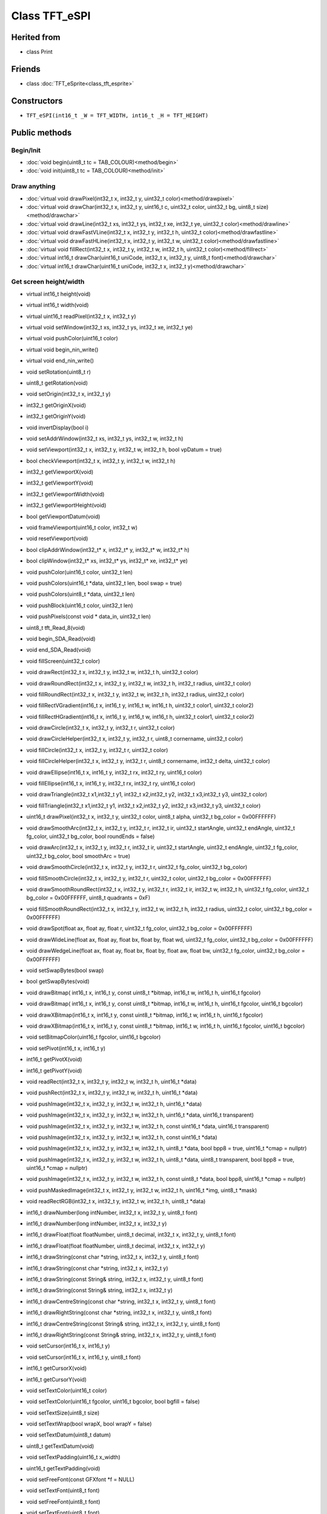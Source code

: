 ==============
Class TFT_eSPI
==============

Herited from
------------

* class Print

Friends
-------

* class :doc:`TFT_eSprite<class_tft_esprite>`

Constructors
------------

* ``TFT_eSPI(int16_t _W = TFT_WIDTH, int16_t _H = TFT_HEIGHT)``

Public methods
--------------

Begin/Init
~~~~~~~~~~

* :doc:`void begin(uint8_t tc = TAB_COLOUR)<method/begin>`
* :doc:`void init(uint8_t tc = TAB_COLOUR)<method/init>`

Draw anything
~~~~~~~~~~~~~

* :doc:`virtual void drawPixel(int32_t x, int32_t y, uint32_t color)<method/drawpixel>`
* :doc:`virtual void drawChar(int32_t x, int32_t y, uint16_t c, uint32_t color, uint32_t bg, uint8_t size)<method/drawchar>`
* :doc:`virtual void drawLine(int32_t xs, int32_t ys, int32_t xe, int32_t ye, uint32_t color)<method/drawline>`
* :doc:`virtual void drawFastVLine(int32_t x, int32_t y, int32_t h, uint32_t color)<method/drawfastline>`
* :doc:`virtual void drawFastHLine(int32_t x, int32_t y, int32_t w, uint32_t color)<method/drawfastline>`
* :doc:`virtual void fillRect(int32_t x, int32_t y, int32_t w, int32_t h, uint32_t color)<method/fillrect>`
* :doc:`virtual int16_t drawChar(uint16_t uniCode, int32_t x, int32_t y, uint8_t font)<method/drawchar>`
* :doc:`virtual int16_t drawChar(uint16_t uniCode, int32_t x, int32_t y)<method/drawchar>`

Get screen height/width
~~~~~~~~~~~~~~~~~~~~~~~

* virtual int16_t height(void)
* virtual int16_t width(void)

* virtual uint16_t readPixel(int32_t x, int32_t y)
* virtual void setWindow(int32_t xs, int32_t ys, int32_t xe, int32_t ye)
* virtual void pushColor(uint16_t color)
* virtual void begin_nin_write()
* virtual void end_nin_write()
* void setRotation(uint8_t r)
* uint8_t getRotation(void)
* void setOrigin(int32_t x, int32_t y)
* int32_t getOriginX(void)
* int32_t getOriginY(void)
* void invertDisplay(bool i)
* void setAddrWindow(int32_t xs, int32_t ys, int32_t w, int32_t h)
* void setViewport(int32_t x, int32_t y, int32_t w, int32_t h, bool vpDatum = true)
* bool checkViewport(int32_t x, int32_t y, int32_t w, int32_t h)
* int32_t getViewportX(void)
* int32_t getViewportY(void)
* int32_t getViewportWidth(void)
* int32_t getViewportHeight(void)
* bool getViewportDatum(void)
* void frameViewport(uint16_t color, int32_t w)
* void resetViewport(void)
* bool clipAddrWindow(int32_t* x, int32_t* y, int32_t* w, int32_t* h)
* bool clipWindow(int32_t* xs, int32_t* ys, int32_t* xe, int32_t* ye)
* void pushColor(uint16_t color, uint32_t len)
* void pushColors(uint16_t  *data, uint32_t len, bool swap = true)
* void pushColors(uint8_t  *data, uint32_t len)
* void pushBlock(uint16_t color, uint32_t len)
* void pushPixels(const void * data_in, uint32_t len)
* uint8_t tft_Read_8(void)
* void begin_SDA_Read(void)
* void end_SDA_Read(void)
* void fillScreen(uint32_t color)
* void drawRect(int32_t x, int32_t y, int32_t w, int32_t h, uint32_t color)
* void drawRoundRect(int32_t x, int32_t y, int32_t w, int32_t h, int32_t radius, uint32_t color)
* void fillRoundRect(int32_t x, int32_t y, int32_t w, int32_t h, int32_t radius, uint32_t color)
* void fillRectVGradient(int16_t x, int16_t y, int16_t w, int16_t h, uint32_t color1, uint32_t color2)
* void fillRectHGradient(int16_t x, int16_t y, int16_t w, int16_t h, uint32_t color1, uint32_t color2)
* void drawCircle(int32_t x, int32_t y, int32_t r, uint32_t color)
* void drawCircleHelper(int32_t x, int32_t y, int32_t r, uint8_t cornername, uint32_t color)
* void fillCircle(int32_t x, int32_t y, int32_t r, uint32_t color)
* void fillCircleHelper(int32_t x, int32_t y, int32_t r, uint8_t cornername, int32_t delta, uint32_t color)
* void drawEllipse(int16_t x, int16_t y, int32_t rx, int32_t ry, uint16_t color)
* void fillEllipse(int16_t x, int16_t y, int32_t rx, int32_t ry, uint16_t color)
* void drawTriangle(int32_t x1,int32_t y1, int32_t x2,int32_t y2, int32_t x3,int32_t y3, uint32_t color)
* void fillTriangle(int32_t x1,int32_t y1, int32_t x2,int32_t y2, int32_t x3,int32_t y3, uint32_t color)
* uint16_t drawPixel(int32_t x, int32_t y, uint32_t color, uint8_t alpha, uint32_t bg_color = 0x00FFFFFF)
* void drawSmoothArc(int32_t x, int32_t y, int32_t r, int32_t ir, uint32_t startAngle, uint32_t endAngle, uint32_t fg_color, uint32_t bg_color, bool roundEnds = false)
* void drawArc(int32_t x, int32_t y, int32_t r, int32_t ir, uint32_t startAngle, uint32_t endAngle, uint32_t fg_color, uint32_t bg_color, bool smoothArc = true)
* void drawSmoothCircle(int32_t x, int32_t y, int32_t r, uint32_t fg_color, uint32_t bg_color)
* void fillSmoothCircle(int32_t x, int32_t y, int32_t r, uint32_t color, uint32_t bg_color = 0x00FFFFFF)
* void drawSmoothRoundRect(int32_t x, int32_t y, int32_t r, int32_t ir, int32_t w, int32_t h, uint32_t fg_color, uint32_t bg_color = 0x00FFFFFF, uint8_t quadrants = 0xF)
* void fillSmoothRoundRect(int32_t x, int32_t y, int32_t w, int32_t h, int32_t radius, uint32_t color, uint32_t bg_color = 0x00FFFFFF)
* void drawSpot(float ax, float ay, float r, uint32_t fg_color, uint32_t bg_color = 0x00FFFFFF)
* void drawWideLine(float ax, float ay, float bx, float by, float wd, uint32_t fg_color, uint32_t bg_color = 0x00FFFFFF)
* void drawWedgeLine(float ax, float ay, float bx, float by, float aw, float bw, uint32_t fg_color, uint32_t bg_color = 0x00FFFFFF)
* void setSwapBytes(bool swap)
* bool getSwapBytes(void)
* void drawBitmap( int16_t x, int16_t y, const uint8_t *bitmap, int16_t w, int16_t h, uint16_t fgcolor)
* void drawBitmap( int16_t x, int16_t y, const uint8_t *bitmap, int16_t w, int16_t h, uint16_t fgcolor, uint16_t bgcolor)
* void drawXBitmap(int16_t x, int16_t y, const uint8_t *bitmap, int16_t w, int16_t h, uint16_t fgcolor)
* void drawXBitmap(int16_t x, int16_t y, const uint8_t *bitmap, int16_t w, int16_t h, uint16_t fgcolor, uint16_t bgcolor)
* void setBitmapColor(uint16_t fgcolor, uint16_t bgcolor)
* void setPivot(int16_t x, int16_t y)
* int16_t getPivotX(void)
* int16_t getPivotY(void)
* void readRect(int32_t x, int32_t y, int32_t w, int32_t h, uint16_t *data)
* void pushRect(int32_t x, int32_t y, int32_t w, int32_t h, uint16_t *data)
* void pushImage(int32_t x, int32_t y, int32_t w, int32_t h, uint16_t *data)
* void pushImage(int32_t x, int32_t y, int32_t w, int32_t h, uint16_t *data, uint16_t transparent)
* void pushImage(int32_t x, int32_t y, int32_t w, int32_t h, const uint16_t *data, uint16_t transparent)
* void pushImage(int32_t x, int32_t y, int32_t w, int32_t h, const uint16_t *data)
* void pushImage(int32_t x, int32_t y, int32_t w, int32_t h, uint8_t  *data, bool bpp8 = true, uint16_t *cmap = nullptr)
* void pushImage(int32_t x, int32_t y, int32_t w, int32_t h, uint8_t  *data, uint8_t  transparent, bool bpp8 = true, uint16_t *cmap = nullptr)
* void pushImage(int32_t x, int32_t y, int32_t w, int32_t h, const uint8_t *data, bool bpp8,  uint16_t *cmap = nullptr)
* void pushMaskedImage(int32_t x, int32_t y, int32_t w, int32_t h, uint16_t *img, uint8_t *mask)
* void readRectRGB(int32_t x, int32_t y, int32_t w, int32_t h, uint8_t *data)
* int16_t drawNumber(long intNumber, int32_t x, int32_t y, uint8_t font)
* int16_t drawNumber(long intNumber, int32_t x, int32_t y)
* int16_t drawFloat(float floatNumber, uint8_t decimal, int32_t x, int32_t y, uint8_t font)
* int16_t drawFloat(float floatNumber, uint8_t decimal, int32_t x, int32_t y)
* int16_t drawString(const char *string, int32_t x, int32_t y, uint8_t font)
* int16_t drawString(const char *string, int32_t x, int32_t y)
* int16_t drawString(const String& string, int32_t x, int32_t y, uint8_t font)
* int16_t drawString(const String& string, int32_t x, int32_t y)
* int16_t drawCentreString(const char *string, int32_t x, int32_t y, uint8_t font)
* int16_t drawRightString(const char *string, int32_t x, int32_t y, uint8_t font)
* int16_t drawCentreString(const String& string, int32_t x, int32_t y, uint8_t font)
* int16_t drawRightString(const String& string, int32_t x, int32_t y, uint8_t font)
* void setCursor(int16_t x, int16_t y)
* void setCursor(int16_t x, int16_t y, uint8_t font)
* int16_t  getCursorX(void)
* int16_t  getCursorY(void)
* void setTextColor(uint16_t color)
* void setTextColor(uint16_t fgcolor, uint16_t bgcolor, bool bgfill = false)
* void setTextSize(uint8_t size)
* void setTextWrap(bool wrapX, bool wrapY = false)
* void setTextDatum(uint8_t datum)
* uint8_t getTextDatum(void)
* void setTextPadding(uint16_t x_width)
* uint16_t getTextPadding(void)
* void setFreeFont(const GFXfont *f = NULL)
* void setTextFont(uint8_t font)
* void setFreeFont(uint8_t font)
* void setTextFont(uint8_t font)
* int16_t textWidth(const char *string, uint8_t font)
* int16_t textWidth(const char *string)
* int16_t textWidth(const String& string, uint8_t font)
* int16_t textWidth(const String& string)
* int16_t fontHeight(uint8_t font)
* int16_t fontHeight(void)
* uint16_t decodeUTF8(uint8_t *buf, uint16_t *index, uint16_t remaining)
* uint16_t decodeUTF8(uint8_t c)
* size_t write(uint8_t)
* void setCallback(getColorCallback getCol)
* uint16_t fontsLoaded(void)
* void spiwrite(uint8_t)
* void writecommand(uint16_t c)
* void writeRegister8(uint16_t c, uint8_t d)
* void writeRegister16(uint16_t c, uint16_t d)
* void writecommand(uint8_t c)
* void writedata(uint8_t d)
* void commandList(const uint8_t *addr)
* uint8_t readcommand8( uint8_t cmd_function, uint8_t index = 0)
* uint16_t readcommand16(uint8_t cmd_function, uint8_t index = 0)
* uint32_t readcommand32(uint8_t cmd_function, uint8_t index = 0)
* uint16_t color565(uint8_t red, uint8_t green, uint8_t blue)
* uint16_t color8to16(uint8_t color332)
* uint8_t  color16to8(uint16_t color565)
* uint32_t color16to24(uint16_t color565)
* uint32_t color24to16(uint32_t color888);
* uint16_t alphaBlend(uint8_t alpha, uint16_t fgc, uint16_t bgc)
* uint16_t alphaBlend(uint8_t alpha, uint16_t fgc, uint16_t bgc, uint8_t dither)
* uint32_t alphaBlend24(uint8_t alpha, uint32_t fgc, uint32_t bgc, uint8_t dither = 0)
* bool initDMA(bool ctrl_cs = false)
* void deInitDMA(void)		   
* void pushImageDMA(int32_t x, int32_t y, int32_t w, int32_t h, uint16_t* data, uint16_t* buffer = nullptr)
* void pushImageDMA(int32_t x, int32_t y, int32_t w, int32_t h, uint16_t const* data)
* void pushPixelsDMA(uint16_t* image, uint32_t len)
* bool dmaBusy(void)
* void dmaWait(void)

  bool     DMA_Enabled = false;   // Flag for DMA enabled state
  uint8_t  spiBusyCheck = 0;      // Number of ESP32 transfer buffers to check

* void startWrite(void)
* void writeColor(uint16_t color, uint32_t len)
* void endWrite(void)

  // Set/get an arbitrary library configuration attribute or option
  //       Use to switch ON/OFF capabilities such as UTF8 decoding - each attribute has a unique ID
  //       id = 0: reserved - may be used in future to reset all attributes to a default state
  //       id = 1: Turn on (a=true) or off (a=false) GLCD cp437 font character error correction
  //       id = 2: Turn on (a=true) or off (a=false) UTF8 decoding
  //       id = 3: Enable or disable use of ESP32 PSRAM (if available)
           #define CP437_SWITCH 1
           #define UTF8_SWITCH  2
           #define PSRAM_ENABLE 3
  void     setAttribute(uint8_t id = 0, uint8_t a = 0); // Set attribute value
  uint8_t  getAttribute(uint8_t id = 0);                // Get attribute value

           // Used for diagnostic sketch to see library setup adopted by compiler, see Section 7 above
  void     getSetup(setup_t& tft_settings); // Sketch provides the instance to populate
  bool     verifySetupID(uint32_t id);

  // Global variables
#if !defined (TFT_PARALLEL_8_BIT) && !defined (RP2040_PIO_INTERFACE)
  static   SPIClass& getSPIinstance(void); // Get SPI class handle
#endif
  uint32_t textcolor, textbgcolor;         // Text foreground and background colours

  uint32_t bitmap_fg, bitmap_bg;           // Bitmap foreground (bit=1) and background (bit=0) colours

  uint8_t  textfont,  // Current selected font number
           textsize,  // Current font size multiplier
           textdatum, // Text reference datum
           rotation;  // Display rotation (0-3)

  uint8_t  decoderState = 0;   // UTF8 decoder state        - not for user access
  uint16_t decoderBuffer;      // Unicode code-point buffer - not for user access


Private methodes
----------------

*  void     spi_begin()
*  void     spi_end()
*  void     spi_begin_read()
*  void     spi_end_read()
*  inline void begin_tft_write() __attribute__((always_inline));
*  inline void end_tft_write()   __attribute__((always_inline));
*  inline void begin_tft_read()  __attribute__((always_inline));
*  inline void end_tft_read()    __attribute__((always_inline));

   void     initBus(void);

           // Temporary  library development function  TODO: remove need for this
  void     pushSwapBytePixels(const void* data_in, uint32_t len);

           // Same as setAddrWindow but exits with CGRAM in read mode
  void     readAddrWindow(int32_t xs, int32_t ys, int32_t w, int32_t h);

           // Byte read prototype
  uint8_t  readByte(void);

           // GPIO parallel bus input/output direction control
  void     busDir(uint32_t mask, uint8_t mode);

           // Single GPIO input/output direction control
  void     gpioMode(uint8_t gpio, uint8_t mode);

           // Smooth graphics helper
  uint8_t  sqrt_fraction(uint32_t num);

           // Helper function: calculate distance of a point from a finite length line between two points
  float    wedgeLineDistance(float pax, float pay, float bax, float bay, float dr);

           // Display variant settings
  uint8_t  tabcolor,                   // ST7735 screen protector "tab" colour (now invalid)
           colstart = 0, rowstart = 0; // Screen display area to CGRAM area coordinate offsets

           // Port and pin masks for control signals (ESP826 only) - TODO: remove need for this
  volatile uint32_t *dcport, *csport;
  uint32_t cspinmask, dcpinmask, wrpinmask, sclkpinmask;

           #if defined(ESP32_PARALLEL)
           // Bit masks for ESP32 parallel bus interface
  uint32_t xclr_mask, xdir_mask; // Port set/clear and direction control masks

           // Lookup table for ESP32 parallel bus interface uses 1kbyte RAM,
  uint32_t xset_mask[256]; // Makes Sprite rendering test 33% faster, for slower macro equivalent
                           // see commented out #define set_mask(C) within TFT_eSPI_ESP32.h
           #endif

  //uint32_t lastColor = 0xFFFF; // Last colour - used to minimise bit shifting overhead

  getColorCallback getColor = nullptr; // Smooth font callback function pointer

  bool     locked, inTransaction, lockTransaction; // SPI transaction and mutex lock flags


Protected attributs
-------------------

  int32_t  _init_width, _init_height; // Display w/h as input, used by setRotation()
  int32_t  _width, _height;           // Display w/h as modified by current rotation
  int32_t  addr_row, addr_col;        // Window position - used to minimise window commands

  int16_t  _xPivot;   // TFT x pivot point coordinate for rotated Sprites
  int16_t  _yPivot;   // TFT x pivot point coordinate for rotated Sprites

  // Viewport variables
  int32_t  _vpX, _vpY, _vpW, _vpH;    // Note: x start, y start, x end + 1, y end + 1
  int32_t  _xDatum;
  int32_t  _yDatum;
  int32_t  _xWidth;
  int32_t  _yHeight;
  bool     _vpDatum;
  bool     _vpOoB;

  int32_t  cursor_x, cursor_y, padX;       // Text cursor x,y and padding setting
  int32_t  bg_cursor_x;                    // Background fill cursor
  int32_t  last_cursor_x;                  // Previous text cursor position when fill used

  uint32_t fontsloaded;               // Bit field of fonts loaded

  uint8_t  glyph_ab,   // Smooth font glyph delta Y (height) above baseline
           glyph_bb;   // Smooth font glyph delta Y (height) below baseline

  bool     isDigits;   // adjust bounding box for numbers to reduce visual jiggling
  bool     textwrapX, textwrapY;  // If set, 'wrap' text at right and optionally bottom edge of display
  bool     _swapBytes; // Swap the byte order for TFT pushImage()

  bool     _booted;    // init() or begin() has already run once

                       // User sketch manages these via set/getAttribute()
  bool     _cp437;        // If set, use correct CP437 charset (default is OFF)
  bool     _utf8;         // If set, use UTF-8 decoder in print stream 'write()' function (default ON)
  bool     _psram_enable; // Enable PSRAM use for library functions (TBD) and Sprites

  uint32_t _lastColor; // Buffered value of last colour used

  bool     _fillbg;    // Fill background flag (just for for smooth fonts at the moment)

#if defined (SSD1963_DRIVER)
  uint16_t Cswap;      // Swap buffer for SSD1963
  uint8_t r6, g6, b6;  // RGB buffer for SSD1963
#endif

#ifdef LOAD_GFXFF
  GFXfont  *gfxFont;
#endif

/***************************************************************************************
**                         Section 9: TFT_eSPI class conditional extensions
***************************************************************************************/
// Load the Touch extension
#ifdef TOUCH_CS
  #if defined (TFT_PARALLEL_8_BIT) || defined (RP2040_PIO_INTERFACE)
    #if !defined(DISABLE_ALL_LIBRARY_WARNINGS)
      #error >>>>------>> Touch functions not supported in 8/16-bit parallel mode or with RP2040 PIO.
    #endif
  #else
    #include "Extensions/Touch.h"        // Loaded if TOUCH_CS is defined by user
  #endif
#else
    #if !defined(DISABLE_ALL_LIBRARY_WARNINGS)
      #warning >>>>------>> TOUCH_CS pin not defined, TFT_eSPI touch functions will not be available!
    #endif
#endif

// Load the Anti-aliased font extension
#ifdef SMOOTH_FONT
  #include "Extensions/Smooth_font.h"  // Loaded if SMOOTH_FONT is defined by user
#endif

}; // End of class TFT_eSPI

